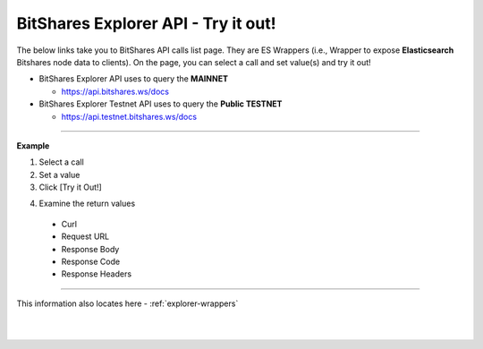 
.. _bis-explorer-api-tryitout:

***********************************
BitShares Explorer API - Try it out!
***********************************


The below links take you to BitShares API calls list page. They are ES Wrappers (i.e., Wrapper to expose **Elasticsearch** Bitshares node data to clients). On the page, you can select a call and set value(s) and try it out!


* BitShares Explorer API uses to query the **MAINNET** 

  - https://api.bitshares.ws/docs


 
* BitShares Explorer Testnet API uses to query the **Public TESTNET** 

  - https://api.testnet.bitshares.ws/docs
  

------------

**Example**

1. Select a call
2. Set a value
3. Click [Try it Out!]

.. image:: ../../_static/structures/call-tryitout-1.png
        :alt: BitShares API Call
        :width: 650px
        :align: center

4. Examine the return values

  - Curl
  - Request URL
  - Response Body
  - Response Code
  - Response Headers
  

.. image:: ../../_static/structures/call-tryitout-2.png
        :alt: BitShares API Call
        :width: 650px
        :align: center


----

This information also locates here - :ref:`explorer-wrappers`

	
|

|

